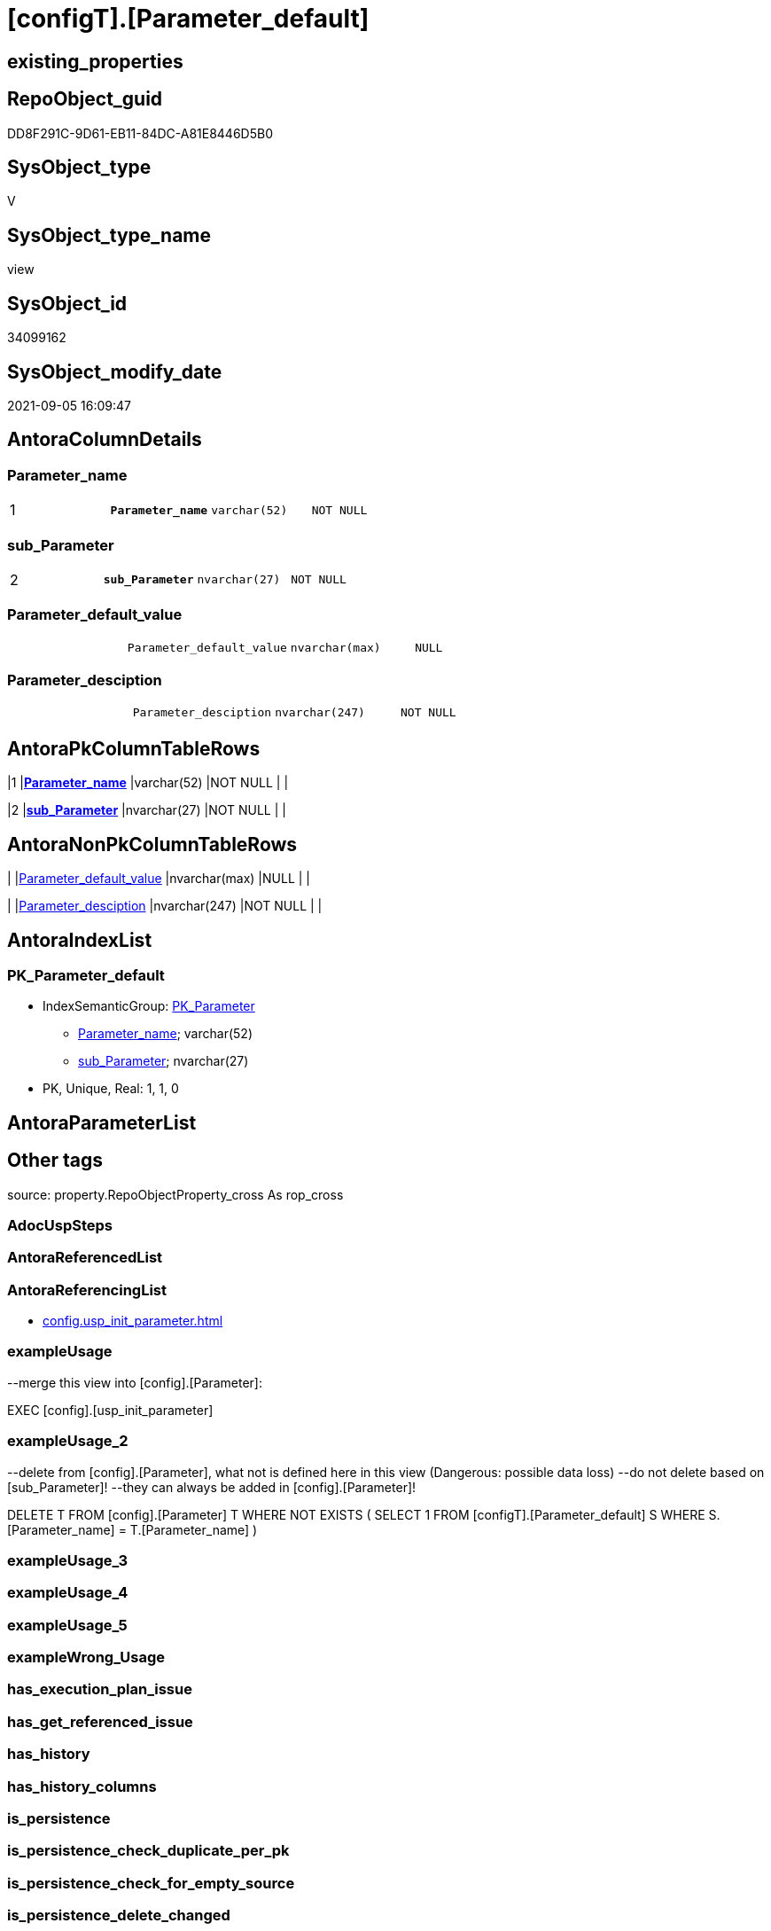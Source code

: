 = [configT].[Parameter_default]

== existing_properties

// tag::existing_properties[]
:ExistsProperty--antorareferencinglist:
:ExistsProperty--exampleusage:
:ExistsProperty--exampleusage_2:
:ExistsProperty--is_repo_managed:
:ExistsProperty--is_ssas:
:ExistsProperty--ms_description:
:ExistsProperty--pk_index_guid:
:ExistsProperty--pk_indexpatterncolumndatatype:
:ExistsProperty--pk_indexpatterncolumnname:
:ExistsProperty--pk_indexsemanticgroup:
:ExistsProperty--sql_modules_definition:
:ExistsProperty--FK:
:ExistsProperty--AntoraIndexList:
:ExistsProperty--Columns:
// end::existing_properties[]

== RepoObject_guid

// tag::RepoObject_guid[]
DD8F291C-9D61-EB11-84DC-A81E8446D5B0
// end::RepoObject_guid[]

== SysObject_type

// tag::SysObject_type[]
V 
// end::SysObject_type[]

== SysObject_type_name

// tag::SysObject_type_name[]
view
// end::SysObject_type_name[]

== SysObject_id

// tag::SysObject_id[]
34099162
// end::SysObject_id[]

== SysObject_modify_date

// tag::SysObject_modify_date[]
2021-09-05 16:09:47
// end::SysObject_modify_date[]

== AntoraColumnDetails

// tag::AntoraColumnDetails[]
[#column-Parameter_name]
=== Parameter_name

[cols="d,m,m,m,m,d"]
|===
|1
|*Parameter_name*
|varchar(52)
|NOT NULL
|
|
|===


[#column-sub_Parameter]
=== sub_Parameter

[cols="d,m,m,m,m,d"]
|===
|2
|*sub_Parameter*
|nvarchar(27)
|NOT NULL
|
|
|===


[#column-Parameter_default_value]
=== Parameter_default_value

[cols="d,m,m,m,m,d"]
|===
|
|Parameter_default_value
|nvarchar(max)
|NULL
|
|
|===


[#column-Parameter_desciption]
=== Parameter_desciption

[cols="d,m,m,m,m,d"]
|===
|
|Parameter_desciption
|nvarchar(247)
|NOT NULL
|
|
|===


// end::AntoraColumnDetails[]

== AntoraPkColumnTableRows

// tag::AntoraPkColumnTableRows[]
|1
|*<<column-Parameter_name>>*
|varchar(52)
|NOT NULL
|
|

|2
|*<<column-sub_Parameter>>*
|nvarchar(27)
|NOT NULL
|
|



// end::AntoraPkColumnTableRows[]

== AntoraNonPkColumnTableRows

// tag::AntoraNonPkColumnTableRows[]


|
|<<column-Parameter_default_value>>
|nvarchar(max)
|NULL
|
|

|
|<<column-Parameter_desciption>>
|nvarchar(247)
|NOT NULL
|
|

// end::AntoraNonPkColumnTableRows[]

== AntoraIndexList

// tag::AntoraIndexList[]

[#index-PK_Parameter_default]
=== PK_Parameter_default

* IndexSemanticGroup: xref:other/IndexSemanticGroup.adoc#_pk_parameter[PK_Parameter]
+
--
* <<column-Parameter_name>>; varchar(52)
* <<column-sub_Parameter>>; nvarchar(27)
--
* PK, Unique, Real: 1, 1, 0

// end::AntoraIndexList[]

== AntoraParameterList

// tag::AntoraParameterList[]

// end::AntoraParameterList[]

== Other tags

source: property.RepoObjectProperty_cross As rop_cross


=== AdocUspSteps

// tag::adocuspsteps[]

// end::adocuspsteps[]


=== AntoraReferencedList

// tag::antorareferencedlist[]

// end::antorareferencedlist[]


=== AntoraReferencingList

// tag::antorareferencinglist[]
* xref:config.usp_init_parameter.adoc[]
// end::antorareferencinglist[]


=== exampleUsage

// tag::exampleusage[]

--merge this view into [config].[Parameter]:

EXEC [config].[usp_init_parameter]
// end::exampleusage[]


=== exampleUsage_2

// tag::exampleusage_2[]

--delete from [config].[Parameter], what not is defined here in this view (Dangerous: possible data loss)
--do not delete based on [sub_Parameter]!
--they can always be added in [config].[Parameter]!

DELETE T
FROM [config].[Parameter] T
WHERE NOT EXISTS (
  SELECT 1
  FROM [configT].[Parameter_default] S
  WHERE S.[Parameter_name] = T.[Parameter_name]
  )
// end::exampleusage_2[]


=== exampleUsage_3

// tag::exampleusage_3[]

// end::exampleusage_3[]


=== exampleUsage_4

// tag::exampleusage_4[]

// end::exampleusage_4[]


=== exampleUsage_5

// tag::exampleusage_5[]

// end::exampleusage_5[]


=== exampleWrong_Usage

// tag::examplewrong_usage[]

// end::examplewrong_usage[]


=== has_execution_plan_issue

// tag::has_execution_plan_issue[]

// end::has_execution_plan_issue[]


=== has_get_referenced_issue

// tag::has_get_referenced_issue[]

// end::has_get_referenced_issue[]


=== has_history

// tag::has_history[]

// end::has_history[]


=== has_history_columns

// tag::has_history_columns[]

// end::has_history_columns[]


=== is_persistence

// tag::is_persistence[]

// end::is_persistence[]


=== is_persistence_check_duplicate_per_pk

// tag::is_persistence_check_duplicate_per_pk[]

// end::is_persistence_check_duplicate_per_pk[]


=== is_persistence_check_for_empty_source

// tag::is_persistence_check_for_empty_source[]

// end::is_persistence_check_for_empty_source[]


=== is_persistence_delete_changed

// tag::is_persistence_delete_changed[]

// end::is_persistence_delete_changed[]


=== is_persistence_delete_missing

// tag::is_persistence_delete_missing[]

// end::is_persistence_delete_missing[]


=== is_persistence_insert

// tag::is_persistence_insert[]

// end::is_persistence_insert[]


=== is_persistence_truncate

// tag::is_persistence_truncate[]

// end::is_persistence_truncate[]


=== is_persistence_update_changed

// tag::is_persistence_update_changed[]

// end::is_persistence_update_changed[]


=== is_repo_managed

// tag::is_repo_managed[]
0
// end::is_repo_managed[]


=== is_ssas

// tag::is_ssas[]
0
// end::is_ssas[]


=== microsoft_database_tools_support

// tag::microsoft_database_tools_support[]

// end::microsoft_database_tools_support[]


=== MS_Description

// tag::ms_description[]

* default parameter values are defined (hard coded) in xref:sqldb:configT.Parameter_default.adoc[] and available in xref:sqldb:config.Parameter.adoc#column-Parameter_default_value[config.Parameter.Parameter_default_value]
* default parameter values can be overwritten by project specific content using xref:sqldb:config.Parameter.adoc#column-Parameter_value[config.Parameter.Parameter_value]
* resulting content is available in
** xref:sqldb:config.Parameter.adoc#column-Parameter_value_result_int[+config.Parameter.Parameter_value__result_int+]
** xref:sqldb:config.Parameter.adoc#column-Parameter_value_result_nvarchar[+config.Parameter.Parameter_value__result_nvarchar+]
// end::ms_description[]


=== persistence_source_RepoObject_fullname

// tag::persistence_source_repoobject_fullname[]

// end::persistence_source_repoobject_fullname[]


=== persistence_source_RepoObject_fullname2

// tag::persistence_source_repoobject_fullname2[]

// end::persistence_source_repoobject_fullname2[]


=== persistence_source_RepoObject_guid

// tag::persistence_source_repoobject_guid[]

// end::persistence_source_repoobject_guid[]


=== persistence_source_RepoObject_xref

// tag::persistence_source_repoobject_xref[]

// end::persistence_source_repoobject_xref[]


=== pk_index_guid

// tag::pk_index_guid[]
14E2E7E8-FB95-EB11-84F4-A81E8446D5B0
// end::pk_index_guid[]


=== pk_IndexPatternColumnDatatype

// tag::pk_indexpatterncolumndatatype[]
varchar(52),nvarchar(27)
// end::pk_indexpatterncolumndatatype[]


=== pk_IndexPatternColumnName

// tag::pk_indexpatterncolumnname[]
Parameter_name,sub_Parameter
// end::pk_indexpatterncolumnname[]


=== pk_IndexSemanticGroup

// tag::pk_indexsemanticgroup[]
PK_Parameter
// end::pk_indexsemanticgroup[]


=== ReferencedObjectList

// tag::referencedobjectlist[]

// end::referencedobjectlist[]


=== usp_persistence_RepoObject_guid

// tag::usp_persistence_repoobject_guid[]

// end::usp_persistence_repoobject_guid[]


=== UspExamples

// tag::uspexamples[]

// end::uspexamples[]


=== UspParameters

// tag::uspparameters[]

// end::uspparameters[]

== Boolean Attributes

source: property.RepoObjectProperty WHERE property_int = 1

// tag::boolean_attributes[]

// end::boolean_attributes[]

== sql_modules_definition

// tag::sql_modules_definition[]
[%collapsible]
=======
[source,sql]
----

/*
<<property_start>>MS_Description
* default parameter values are defined (hard coded) in xref:sqldb:configT.Parameter_default.adoc[] and available in xref:sqldb:config.Parameter.adoc#column-Parameter_default_value[config.Parameter.Parameter_default_value]
* default parameter values can be overwritten by project specific content using xref:sqldb:config.Parameter.adoc#column-Parameter_value[config.Parameter.Parameter_value]
* resulting content is available in
** xref:sqldb:config.Parameter.adoc#column-Parameter_value_result_int[+config.Parameter.Parameter_value__result_int+]
** xref:sqldb:config.Parameter.adoc#column-Parameter_value_result_nvarchar[+config.Parameter.Parameter_value__result_nvarchar+]
<<property_end>>

<<property_start>>exampleUsage
--merge this view into [config].[Parameter]:

EXEC [config].[usp_init_parameter]
<<property_end>>

<<property_start>>exampleUsage_2
--delete from [config].[Parameter], what not is defined here in this view (Dangerous: possible data loss)
--do not delete based on [sub_Parameter]!
--they can always be added in [config].[Parameter]!

DELETE T
FROM [config].[Parameter] T
WHERE NOT EXISTS (
  SELECT 1
  FROM [configT].[Parameter_default] S
  WHERE S.[Parameter_name] = T.[Parameter_name]
  )
<<property_end>>
*/
CREATE View configT.Parameter_default
As
--
--first [Parameter_default_value] datatype should be SQL_VARIANT to avoid taye casting issues for other entries
Select
    Parameter_name          = 'DUMMY'
  , sub_Parameter           = N''
  , Parameter_desciption    = N'dummy parameter'
  , Parameter_default_value = Cast(N'' As NVarchar(Max))
Union All
Select
    Parameter_name          = 'dwh_database_name'
  , sub_Parameter           = N''
  , Parameter_desciption    = N'The database name must be the same as the one used in the synonyms'
  , Parameter_default_value = Cast(N'master' As sysname)
Union All
Select
    Parameter_name          = 'dwh_readonly'
  , sub_Parameter           = N''
  , Parameter_desciption    = N'when dwh_readonly is 1 then nothing should changed in the dwh database (insert, update, delete). RepoObject synchronization into dwh will not happen. References will not extracted, they use ExtendedProperties, for example in [repo_sys].[SysObject]'
  , Parameter_default_value = '1'
Union All
Select
    Parameter_name          = 'main enable usp_RepoObjectSource_FirstResultSet'
  , sub_Parameter           = N''
  , Parameter_desciption    = N'execute (or not) usp_RepoObjectSource_FirstResultSet'
  , Parameter_default_value = '0'
Union All
Select
    Parameter_name          = 'main enable usp_RepoObject_update_SysObjectQueryPlan'
  , sub_Parameter           = N''
  , Parameter_desciption    = N'execute (or not) usp_RepoObject_update_SysObjectQueryPlan'
  , Parameter_default_value = '0'
Union All
Select
    Parameter_name          = 'main enable usp_RepoObjectSource_QueryPlan'
  , sub_Parameter           = N''
  , Parameter_desciption    = N'execute (or not) usp_RepoObjectSource_QueryPlan'
  , Parameter_default_value = '0'
Union All
Select
    Parameter_name          = 'sync enable'
  , sub_Parameter           = N'dwh'
  , Parameter_desciption    = N'enable sync with dwh_database_name'
  , Parameter_default_value = '1'
Union All
Select
    Parameter_name          = 'sync enable'
  , sub_Parameter           = N'ssas'
  , Parameter_desciption    = N'enable sync with ssas (read only, just for documentation). Best is to use a separate repository for ssas'
  , Parameter_default_value = '0'
Union All
Select
    Parameter_name          = 'persistence_name_suffix'
  , sub_Parameter           = N''
  , Parameter_desciption    = N'default suffix for persistence table which will be added to source object name'
  , Parameter_default_value = Cast(N'_T' As sysname)
Union All
Select
    Parameter_name          = 'Hist_ValidFrom_column_name'
  , sub_Parameter           = N''
  , Parameter_desciption    = N'default column name for column - datetime2 GENERATED ALWAYS AS ROW START'
  , Parameter_default_value = Cast(N'SysStartTime' As sysname)
Union All
Select
    Parameter_name          = 'Hist_ValidTo_column_name'
  , sub_Parameter           = N''
  , Parameter_desciption    = N'default column name for column - datetime2 GENERATED ALWAYS AS ROW END'
  , Parameter_default_value = Cast(N'SysEndTime' As sysname)
Union All
Select
    Parameter_name          = 'Hist_Table_schema'
  , sub_Parameter           = N''
  , Parameter_desciption    = N'default: NULL - The historization table uses the same schema as the table to be historized. otherwise the given schema is used'
  , Parameter_default_value = Null
Union All
Select
    Parameter_name          = 'Hist_Table_name_suffix'
  , sub_Parameter           = N''
  , Parameter_desciption    = N'default suffix for historization table which will be added to historized object name'
  , Parameter_default_value = Cast(N'_hist' As sysname)
Union All
Select
    Parameter_name          = 'RepoObjectColumn_column_id_OrderBy'
  , sub_Parameter           = N''
  , Parameter_desciption    = N'used in repo.usp_RepoObjectColumn__update_RepoObjectColumn_column_id to define the order of columns'
  , Parameter_default_value = Cast(N'
ISNULL([ic].[index_column_id] , 99999) --ensure PK index is sorted before other columns
, [roc].[Repo_is_computed] --computed columns after normal columns
, [roc].[Repo_is_identity] --IDENTITY columns after normal columns, because nothing should be inserted (they are like computed columns)
, [roc].[Repo_generated_always_type]
, [roc].[RepoObjectColumn_name]
' As NVarchar(4000))
--
--the following parameters can have [sub_Parameter]
Union All
Select
    Parameter_name          = 'Inheritance_StringAggSeparatorSql_column'
  , sub_Parameter           = N''
  , Parameter_desciption    = N'if NULL then only one source is used for inheritance; if not NULL then STRING_AGG( expression, separator ) is used to aggregate all sources. Content is interpreted as TSQL. Good values are ''CHAR(13)+CHAR(10)'' or '''';'''''
  , Parameter_default_value = Cast(Null As NVarchar(4000))
Union All
Select
    Parameter_name          = 'Inheritance_StringAggSeparatorSql_column'
  , sub_Parameter           = N'ReferencedObjectColumnList'
  , Parameter_desciption    = N'if NULL then only one source is used for inheritance; if not NULL then STRING_AGG( expression, separator ) is used to aggregate all sources. Content is interpreted as TSQL. Good values are ''CHAR(13)+CHAR(10)'' or '''';'''''
  , Parameter_default_value = Cast(Char ( 13 ) + Char ( 10 ) As NVarchar(4000))
Union All
Select
    Parameter_name          = 'Inheritance_StringAggSeparatorSql_object'
  , sub_Parameter           = N''
  , Parameter_desciption    = N'if NULL then only one source is used for inheritance; if not NULL then STRING_AGG( expression, separator ) is used to aggregate all sources. Content is interpreted as TSQL. Good values are ''CHAR(13)+CHAR(10)'' or '''';'''''
  , Parameter_default_value = Cast(Null As NVarchar(4000))
Union All
Select
    Parameter_name          = 'Inheritance_StringAggSeparatorSql_object'
  , sub_Parameter           = N'ReferencedObjectList'
  , Parameter_desciption    = N'if NULL then only one source is used for inheritance; if not NULL then STRING_AGG( expression, separator ) is used to aggregate all sources. Content is interpreted as TSQL. Good values are ''CHAR(13)+CHAR(10)'' or '''';'''''
  , Parameter_default_value = Cast(Char ( 13 ) + Char ( 10 ) As NVarchar(4000))
Union All
Select
    Parameter_name          = 'InheritanceDefinition_column'
  , sub_Parameter           = N''
  , Parameter_desciption    = N'CONCAT arguments to be used with some specific values in [config].[InheritanceType], for example: ''[RepoObject_name],CHAR(13),CHAR(10),EineNochZuDefinierendeFunktion(''MS_Description'')'''
  , Parameter_default_value = Cast(Null As NVarchar(4000))
Union All
Select
    Parameter_name          = 'InheritanceDefinition_column'
  , sub_Parameter           = N'MS_Description'
  , Parameter_desciption    = N'CONCAT arguments to be used with some specific values in [config].[InheritanceType], for example: ''[RepoObject_name],CHAR(13),CHAR(10),EineNochZuDefinierendeFunktion(''MS_Description'')'''
  , Parameter_default_value = Cast('CAST(COALESCE(referencing.[Repo_definition], property.fs_get_RepoObjectColumnProperty_nvarchar(referenced.[RepoObjectColumn_guid], ''MS_Description'')) AS NVARCHAR(4000))' As NVarchar(4000))
Union All
Select
    Parameter_name          = 'InheritanceDefinition_column'
  , sub_Parameter           = N'ReferencedObjectColumnList'
  , Parameter_desciption    = N'CONCAT arguments to be used with some specific values in [config].[InheritanceType], for example: ''[RepoObject_name],CHAR(13),CHAR(10),EineNochZuDefinierendeFunktion(''MS_Description'')'''
  , Parameter_default_value = Cast('''* '' + referenced.[RepoObjectColumn_fullname]' As NVarchar(4000))
Union All
Select
    Parameter_name          = 'InheritanceDefinition_object'
  , sub_Parameter           = N''
  , Parameter_desciption    = N'CONCAT arguments to be used with some specific values in [config].[InheritanceType], for example: ''[RepoObject_name],CHAR(13),CHAR(10),EineNochZuDefinierendeFunktion(''MS_Description'')'''
  , Parameter_default_value = Cast(Null As NVarchar(4000))
Union All
Select
    Parameter_name          = 'InheritanceDefinition_object'
  , sub_Parameter           = N'MS_Description'
  , Parameter_desciption    = N'CONCAT arguments to be used with some specific values in [config].[InheritanceType], for example: ''[RepoObject_name],CHAR(13),CHAR(10),EineNochZuDefinierendeFunktion(''MS_Description'')'''
  , Parameter_default_value = Cast(Null As NVarchar(4000))
Union All
Select
    Parameter_name          = 'InheritanceDefinition_object'
  , sub_Parameter           = N'ReferencedObjectList'
  , Parameter_desciption    = N'CONCAT arguments to be used with some specific values in [config].[InheritanceType], for example: ''[RepoObject_name],CHAR(13),CHAR(10),EineNochZuDefinierendeFunktion(''MS_Description'')'''
  , Parameter_default_value = Cast('''* '' + referenced.[RepoObject_fullname]' As NVarchar(4000))
Union All
Select
    Parameter_name          = 'InheritanceType_column'
  , sub_Parameter           = N''
  , Parameter_desciption    = N'TINYINT; InheritanceType for column: possible values in [config].[InheritanceType]'
  , Parameter_default_value = '0'
Union All
Select
    Parameter_name          = 'InheritanceType_column'
  , sub_Parameter           = N'MS_Description'
  , Parameter_desciption    = N'TINYINT; InheritanceType for column: possible values in [config].[InheritanceType]'
  , Parameter_default_value = '0'
Union All
Select
    Parameter_name          = 'InheritanceType_column'
  , sub_Parameter           = N'ReferencedObjectColumnList'
  , Parameter_desciption    = N'TINYINT; InheritanceType for object: possible values in [config].[InheritanceType]'
  , Parameter_default_value = '14'
Union All
Select
    Parameter_name          = 'InheritanceType_object'
  , sub_Parameter           = N''
  , Parameter_desciption    = N'TINYINT; InheritanceType for object: possible values in [config].[InheritanceType]'
  , Parameter_default_value = '0'
Union All
Select
    Parameter_name          = 'InheritanceType_object'
  , sub_Parameter           = N'MS_Description'
  , Parameter_desciption    = N'TINYINT; InheritanceType for object: possible values in [config].[InheritanceType]'
  , Parameter_default_value = '0'
Union All
Select
    Parameter_name          = 'InheritanceType_object'
  , sub_Parameter           = N'ReferencedObjectList'
  , Parameter_desciption    = N'TINYINT; InheritanceType for object: possible values in [config].[InheritanceType]'
  , Parameter_default_value = '14'

----todo: Warum sollte es eine Unterscheidung zwischen Sichten und Tabellen geben?
--UNION ALL

--SELECT [Parameter_name] = 'InheritanceType_object_type_u'
-- , [sub_Parameter] = N''
-- , [Parameter_desciption] = N'TINYINT; InheritanceType for object type U (user table): possible values in [config].[InheritanceType]'
-- , [Parameter_default_value] = '0'

--UNION ALL

--SELECT [Parameter_name] = 'InheritanceType_object_type_u'
-- , [sub_Parameter] = N'MS_Description'
-- , [Parameter_desciption] = N'TINYINT; InheritanceType for object type U (user table): possible values in [config].[InheritanceType]'
-- , [Parameter_default_value] = '0'

--UNION ALL

--SELECT [Parameter_name] = 'InheritanceType_object_type_v'
-- , [sub_Parameter] = N''
-- , [Parameter_desciption] = N'TINYINT; InheritanceType for object type V (view): possible values in [config].[InheritanceType]'
-- , [Parameter_default_value] = '0'

--UNION ALL

--SELECT [Parameter_name] = 'InheritanceType_object_type_v'
-- , [sub_Parameter] = N'MS_Description'
-- , [Parameter_desciption] = N'TINYINT; InheritanceType for object type V (view): possible values in [config].[InheritanceType]'
-- , [Parameter_default_value] = '0'
Union All
Select
    Parameter_name          = 'puml_skinparam_class'
  , sub_Parameter           = N''
  , Parameter_desciption    = N'skinparam class for generated PlantUML files. <<xxx>> - object type, see: [config].[type]'
  , Parameter_default_value = Cast(N'
skinparam class {
  BackgroundColor White
  BackgroundColor<<FN>> Yellow
  BackgroundColor<<FS>> Yellow
  BackgroundColor<<FT>> LightGray
  BackgroundColor<<IF>> Yellow
  BackgroundColor<<IS>> Yellow
  BackgroundColor<<P>> Aqua
  BackgroundColor<<PC>> Aqua
  BackgroundColor<<SN>> Yellow
  BackgroundColor<<SO>> SlateBlue
  BackgroundColor<<TF>> LightGray
  BackgroundColor<<TR>> Tomato
  BackgroundColor<<U>> White
  BackgroundColor<<V>> WhiteSmoke
  BackgroundColor<<X>> Aqua
}
' As NVarchar(4000))
--Union All
--Select
--    Parameter_name          = 'AntoraDocModulFolder'
--  , sub_Parameter           = N''
--  , Parameter_desciption    = N'Antora export folder, will be extended by ''partials\'', ''pages\'', ''examples\'', ''images\'' and so on'
--  , Parameter_default_value = Cast(N'D:\Repos\GitHub\MyOrganisation\MyProject-docs\docs\modules\sqldb\' As NVarchar(4000))
Union All
Select
    Parameter_name          = 'AntoraComponent'
  , sub_Parameter           = N''
  , Parameter_desciption    = N'Antora: component name, defined in Antora.yml in the Antora component folder (the folder, containing the folder ''modules'').'
  , Parameter_default_value = Cast(N'mycomponent' As NVarchar(200))
Union All
Select
    Parameter_name          = 'AntoraComponentFolder'
  , sub_Parameter           = N''
  , Parameter_desciption    = N'Antora component folder (the folder, containing the folder ''modules''), will be extended by ''\modules\'' AntoraModul and on next level by ''partials\'', ''pages\'', ''examples\'', ''images\'''
  , Parameter_default_value = Cast(N'D:\Repos\GitHub\MyOrganisation\MyProject-docs\docs' As NVarchar(4000))
Union All
Select
    Parameter_name          = 'AntoraModul'
  , sub_Parameter           = N''
  , Parameter_desciption    = N'Antora: named modul to contain the exported documentation.'
  , Parameter_default_value = Cast(N'sqldb' As NVarchar(200))
Union All
Select
    Parameter_name          = 'AntoraModulFolder'
  , sub_Parameter           = N''
  , Parameter_desciption    = N'obsolet! use AntoraComponentFolder'
  , Parameter_default_value = Cast(N'D:\Repos\GitHub\MyOrganisation\MyProject-docs\docs\modules' As NVarchar(4000))
Union All
Select
    Parameter_name          = 'AntoraPageTemplate'
  , sub_Parameter           = N''
  , Parameter_desciption    = N'content of an final Antora Page'
  , Parameter_default_value =
  --
  Concat (
             Cast(N'' As NVarchar(Max))
           , '\include::partial$template/master-page-1.adoc[]' + Char ( 13 ) + Char ( 10 )
           , '\include::partial$template/master-page-examples.adoc[]' + Char ( 13 ) + Char ( 10 )
           , '\include::partial$template/master-page-4.adoc[]' + Char ( 13 ) + Char ( 10 )
           , '\include::partial$template/master-page-5_references.adoc[]' + Char ( 13 ) + Char ( 10 )
           , '\include::partial$template/master-page-6.adoc[]' + Char ( 13 ) + Char ( 10 )
         )
Union All
Select
    Parameter_name          = 'AntoraPageTemplate'
  , sub_Parameter           = N'1'
  , Parameter_desciption    = N'template for Antora pages which gets Content via include from Partials, using tags.'
  , Parameter_default_value =
  --
  Concat (
             Cast(N'' As NVarchar(Max))
           , '= {docname}' + Char ( 13 ) + Char ( 10 )
           , Char ( 13 ) + Char ( 10 )
           , '\include::partial${docname}.adoc[tag=existing_properties]' + Char ( 13 ) + Char ( 10 )
           , '\include::partial${docname}.adoc[tag=boolean_attributes]' + Char ( 13 ) + Char ( 10 )
           , '' + Char ( 13 ) + Char ( 10 )
           , 'type:' + Char ( 13 ) + Char ( 10 )
           , '\include::partial${docname}.adoc[tag=SysObject_type]' + Char ( 13 ) + Char ( 10 )
           , '(' + Char ( 13 ) + Char ( 10 )
           , '\include::partial${docname}.adoc[tag=SysObject_type_name]' + Char ( 13 ) + Char ( 10 )
           , '), modify_date:' + Char ( 13 ) + Char ( 10 )
           , '\include::partial${docname}.adoc[tag=SysObject_modify_date]' + Char ( 13 ) + Char ( 10 )
           , '' + Char ( 13 ) + Char ( 10 )
           , 'RepoObject_guid:' + Char ( 13 ) + Char ( 10 )
           , '\include::partial${docname}.adoc[tag=RepoObject_guid]' + Char ( 13 ) + Char ( 10 )
           , '' + Char ( 13 ) + Char ( 10 )
           , '\ifdef::is_repo_managed[]' + Char ( 13 ) + Char ( 10 )
           , 'is_repo_managed: 1' + Char ( 13 ) + Char ( 10 )
           , '\endif::is_repo_managed[]' + Char ( 13 ) + Char ( 10 )
           , '' + Char ( 13 ) + Char ( 10 )
           , '\ifdef::is_ssas[]' + Char ( 13 ) + Char ( 10 )
           , 'is_ssas: 1' + Char ( 13 ) + Char ( 10 )
           , '\endif::is_ssas[]' + Char ( 13 ) + Char ( 10 )
           , '' + Char ( 13 ) + Char ( 10 )
           , '\ifdef::ExistsProperty--MS_Description[]' + Char ( 13 ) + Char ( 10 )
           , '' + Char ( 13 ) + Char ( 10 )
           , '== Description' + Char ( 13 ) + Char ( 10 )
           , '' + Char ( 13 ) + Char ( 10 )
           , '\include::partial${docname}.adoc[tag=ms_description]' + Char ( 13 ) + Char ( 10 )
           , '' + Char ( 13 ) + Char ( 10 )
           , '\endif::ExistsProperty--ms_description[]' + Char ( 13 ) + Char ( 10 )
         )
Union All
Select
    Parameter_name          = 'AntoraPageTemplate'
  , sub_Parameter           = N'4'
  , Parameter_desciption    = N'template for Antora pages which gets Content via include from Partials, using tags.'
  , Parameter_default_value =
  --
  Concat (
             Cast(N'' As NVarchar(Max))
           , '\ifdef::ExistsProperty--AntoraParameterList[]' + Char ( 13 ) + Char ( 10 )
           , '' + Char ( 13 ) + Char ( 10 )
           , '== Parameters' + Char ( 13 ) + Char ( 10 )
           , '' + Char ( 13 ) + Char ( 10 )
           , '\include::partial${docname}.adoc[tag=AntoraParameterList]' + Char ( 13 ) + Char ( 10 )
           , '' + Char ( 13 ) + Char ( 10 )
           , '\endif::ExistsProperty--AntoraParameterList[]' + Char ( 13 ) + Char ( 10 )
           , '' + Char ( 13 ) + Char ( 10 )
           , '\ifdef::ExistsProperty--adocuspsteps[]' + Char ( 13 ) + Char ( 10 )
           , '' + Char ( 13 ) + Char ( 10 )
           , '== Procedure steps' + Char ( 13 ) + Char ( 10 )
           , '' + Char ( 13 ) + Char ( 10 )
           , '\include::partial${docname}.adoc[tag=adocuspsteps]' + Char ( 13 ) + Char ( 10 )
           , '' + Char ( 13 ) + Char ( 10 )
           , '\endif::ExistsProperty--adocuspsteps[]' + Char ( 13 ) + Char ( 10 )
           , '' + Char ( 13 ) + Char ( 10 )
           , '//\ifdef::ExistsProperty--pk_index_guid[]' + Char ( 13 ) + Char ( 10 )
           , '//' + Char ( 13 ) + Char ( 10 )
           , '//== PK' + Char ( 13 ) + Char ( 10 )
           , '//' + Char ( 13 ) + Char ( 10 )
           , '//PK SemanticGroup:' + Char ( 13 ) + Char ( 10 )
           , '//\include::partial${docname}.adoc[tag=pk_indexsemanticgroup]' + Char ( 13 ) + Char ( 10 )
           , '//' + Char ( 13 ) + Char ( 10 )
           , '//PK Column Name(s):' + Char ( 13 ) + Char ( 10 )
           , '//\include::partial${docname}.adoc[tag=pk_indexpatterncolumnname]' + Char ( 13 ) + Char ( 10 )
           , '//' + Char ( 13 ) + Char ( 10 )
           , '//PK Column Datatype(s):' + Char ( 13 ) + Char ( 10 )
           , '//\include::partial${docname}.adoc[tag=pk_indexpatterncolumndatatype]' + Char ( 13 ) + Char ( 10 )
           , '//' + Char ( 13 ) + Char ( 10 )
           , '//.PK columns of {docname}' + Char ( 13 ) + Char ( 10 )
           , '//[cols="d,m,m,m,m,d"]' + Char ( 13 ) + Char ( 10 )
           , '//|===' + Char ( 13 ) + Char ( 10 )
           , '//|PK|Column Name|Data Type|NULL?|ID|Calc' + Char ( 13 ) + Char ( 10 )
           , '//' + Char ( 13 ) + Char ( 10 )
           , '//\include::partial${docname}.adoc[tag=AntoraPkColumnTableRows]' + Char ( 13 ) + Char ( 10 )
           , '//' + Char ( 13 ) + Char ( 10 )
           , '//|===' + Char ( 13 ) + Char ( 10 )
           , '//' + Char ( 13 ) + Char ( 10 )
           , '//\endif::ExistsProperty--pk_index_guid[]' + Char ( 13 ) + Char ( 10 )
           , '' + Char ( 13 ) + Char ( 10 )
           , '== Entity Diagram' + Char ( 13 ) + Char ( 10 )
           , '' + Char ( 13 ) + Char ( 10 )
           , '[plantuml, entity-{docname}, svg]' + Char ( 13 ) + Char ( 10 )
           , '....' + Char ( 13 ) + Char ( 10 )
           , '\include::partial$puml/entity/{docname}.puml[]' + Char ( 13 ) + Char ( 10 )
           , '....' + Char ( 13 ) + Char ( 10 )
           , '' + Char ( 13 ) + Char ( 10 )
           , 'Dot prefix:: `NOT NULL`' + Char ( 13 ) + Char ( 10 )
           , '' + Char ( 13 ) + Char ( 10 )
           , 'todo: several entities (left to right), containing SSAS translations' + Char ( 13 ) + Char ( 10 )
           , '' + Char ( 13 ) + Char ( 10 )
           , '\ifdef::ExistsProperty--Columns[]' + Char ( 13 ) + Char ( 10 )
           , '' + Char ( 13 ) + Char ( 10 )
           , '== Columns' + Char ( 13 ) + Char ( 10 )
           , '' + Char ( 13 ) + Char ( 10 )
           , '.Columns of {docname}' + Char ( 13 ) + Char ( 10 )
           , '[cols="d,m,m,m,m,d"]' + Char ( 13 ) + Char ( 10 )
           , '|===' + Char ( 13 ) + Char ( 10 )
           , '|PK|Column Name|Data Type|NULL?|ID|Calc' + Char ( 13 ) + Char ( 10 )
           , '' + Char ( 13 ) + Char ( 10 )
           , '\include::partial${docname}.adoc[tag=AntoraPkColumnTableRows]' + Char ( 13 ) + Char ( 10 )
           , '' + Char ( 13 ) + Char ( 10 )
           , '\include::partial${docname}.adoc[tag=AntoraNonPkColumnTableRows]' + Char ( 13 ) + Char ( 10 )
           , '' + Char ( 13 ) + Char ( 10 )
           , '|===' + Char ( 13 ) + Char ( 10 )
           , '' + Char ( 13 ) + Char ( 10 )
           , '\endif::ExistsProperty--Columns[]' + Char ( 13 ) + Char ( 10 )
           , '' + Char ( 13 ) + Char ( 10 )
           , '\ifdef::ExistsProperty--is_persistence,ExistsProperty--has_history,ExistsProperty--has_history_columns[]'
             + Char ( 13 ) + Char ( 10 )
           , '' + Char ( 13 ) + Char ( 10 )
           , '== Persistence, History Table' + Char ( 13 ) + Char ( 10 )
           , '' + Char ( 13 ) + Char ( 10 )
           , '* persistence source:' + Char ( 13 ) + Char ( 10 )
           , '\include::partial${docname}.adoc[tag=persistence_source_repoobject_xref]' + Char ( 13 ) + Char ( 10 )
           , '* is_persistence:' + Char ( 13 ) + Char ( 10 )
           , '\include::partial${docname}.adoc[tag=is_persistence]' + Char ( 13 ) + Char ( 10 )
           , '* is_persistence_check_duplicate_per_pk:' + Char ( 13 ) + Char ( 10 )
           , '\include::partial${docname}.adoc[tag=is_persistence_check_duplicate_per_pk]' + Char ( 13 ) + Char ( 10 )
           , '* is_persistence_check_for_empty_source:' + Char ( 13 ) + Char ( 10 )
           , '\include::partial${docname}.adoc[tag=is_persistence_check_for_empty_source]' + Char ( 13 ) + Char ( 10 )
           , '* is_persistence_delete_changed:' + Char ( 13 ) + Char ( 10 )
           , '\include::partial${docname}.adoc[tag=is_persistence_delete_changed]' + Char ( 13 ) + Char ( 10 )
           , '* is_persistence_delete_missing:' + Char ( 13 ) + Char ( 10 )
           , '\include::partial${docname}.adoc[tag=is_persistence_delete_missing]' + Char ( 13 ) + Char ( 10 )
           , '* is_persistence_insert:' + Char ( 13 ) + Char ( 10 )
           , '\include::partial${docname}.adoc[tag=is_persistence_insert]' + Char ( 13 ) + Char ( 10 )
           , '* is_persistence_truncate:' + Char ( 13 ) + Char ( 10 )
           , '\include::partial${docname}.adoc[tag=is_persistence_truncate]' + Char ( 13 ) + Char ( 10 )
           , '* is_persistence_update_changed:' + Char ( 13 ) + Char ( 10 )
           , '\include::partial${docname}.adoc[tag=is_persistence_update_changed]' + Char ( 13 ) + Char ( 10 )
           , '* has_history:' + Char ( 13 ) + Char ( 10 )
           , '\include::partial${docname}.adoc[tag=has_history]' + Char ( 13 ) + Char ( 10 )
           , '* has_history_columns:' + Char ( 13 ) + Char ( 10 )
           , '\include::partial${docname}.adoc[tag=has_history_columns]' + Char ( 13 ) + Char ( 10 )
           , '' + Char ( 13 ) + Char ( 10 )
           , '\endif::ExistsProperty--is_persistence,ExistsProperty--has_history,ExistsProperty--has_history_columns[]'
             + Char ( 13 ) + Char ( 10 )
           , '' + Char ( 13 ) + Char ( 10 )
           , '\ifdef::is_ssas[]' + Char ( 13 ) + Char ( 10 )
           , '' + Char ( 13 ) + Char ( 10 )
           , '== todo SSAS Relation Diagram' + Char ( 13 ) + Char ( 10 )
           , '' + Char ( 13 ) + Char ( 10 )
           , 'todo: use other diagram containing relations an related objects' + Char ( 13 ) + Char ( 10 )
           , '' + Char ( 13 ) + Char ( 10 )
           , '[plantuml, entity_pk_or_index-{docname}, svg]' + Char ( 13 ) + Char ( 10 )
           , '....' + Char ( 13 ) + Char ( 10 )
           , '\include::partial$puml/entity_pk_or_index/{docname}.puml[]' + Char ( 13 ) + Char ( 10 )
           , '....' + Char ( 13 ) + Char ( 10 )
           , '' + Char ( 13 ) + Char ( 10 )
           , '\endif::is_ssas[]' + Char ( 13 ) + Char ( 10 )
           , '' + Char ( 13 ) + Char ( 10 )
           , 'ifndef::is_ssas[]' + Char ( 13 ) + Char ( 10 )
           , '\ifdef::ExistsProperty--FK[]' + Char ( 13 ) + Char ( 10 )
           , '' + Char ( 13 ) + Char ( 10 )
           , '== Foreign Key Diagram' + Char ( 13 ) + Char ( 10 )
           , '' + Char ( 13 ) + Char ( 10 )
           , '[plantuml, entity_1_1_fk-{docname}, svg]' + Char ( 13 ) + Char ( 10 )
           , '....' + Char ( 13 ) + Char ( 10 )
           , '\include::partial$puml/entity_1_1_fk/{docname}.puml[]' + Char ( 13 ) + Char ( 10 )
           , '....' + Char ( 13 ) + Char ( 10 )
           , '' + Char ( 13 ) + Char ( 10 )
           , '\endif::ExistsProperty--FK[]' + Char ( 13 ) + Char ( 10 )
           , '\endif::is_ssas[]' + Char ( 13 ) + Char ( 10 )
         )
Union All
Select
    Parameter_name          = 'AntoraPageTemplate'
  , sub_Parameter           = N'5_references'
  , Parameter_desciption    = N'template for Antora pages which gets Content via include from Partials, using tags.'
  , Parameter_default_value = Concat (
                                         Cast(N'' As NVarchar(Max))
                                       , '' + Char ( 13 ) + Char ( 10 )
                                       , 'ifndef::is_ssas[]' + Char ( 13 ) + Char ( 10 )
                                       , '' + Char ( 13 ) + Char ( 10 )
                                       , '== References' + Char ( 13 ) + Char ( 10 )
                                       , '' + Char ( 13 ) + Char ( 10 )
                                       , '\ifdef::ExistsProperty--antorareferencedlist[]' + Char ( 13 ) + Char ( 10 )
                                       , '' + Char ( 13 ) + Char ( 10 )
                                       , '=== Referenced Objects' + Char ( 13 ) + Char ( 10 )
                                       , '' + Char ( 13 ) + Char ( 10 )
                                       , '\include::partial${docname}.adoc[tag=antorareferencedlist]' + Char ( 13 )
                                         + Char ( 10 )
                                       , '\endif::ExistsProperty--antorareferencedlist[]' + Char ( 13 ) + Char ( 10 )
                                       , '' + Char ( 13 ) + Char ( 10 )
                                       , '\ifdef::ExistsProperty--antoraexternalreferencedlist[]' + Char ( 13 )
                                         + Char ( 10 )
                                       , '' + Char ( 13 ) + Char ( 10 )
                                       , '=== External Referenced Objects' + Char ( 13 ) + Char ( 10 )
                                       , '' + Char ( 13 ) + Char ( 10 )
                                       , '\include::partial${docname}.adoc[tag=antoraexternalreferencedlist]'
                                         + Char ( 13 ) + Char ( 10 )
                                       , '\endif::ExistsProperty--antoraexternalreferencedlist[]' + Char ( 13 )
                                         + Char ( 10 )
                                       , '' + Char ( 13 ) + Char ( 10 )
                                       , '\ifdef::ExistsProperty--antorareferencinglist[]' + Char ( 13 ) + Char ( 10 )
                                       , '' + Char ( 13 ) + Char ( 10 )
                                       , '=== Referencing Objects' + Char ( 13 ) + Char ( 10 )
                                       , '' + Char ( 13 ) + Char ( 10 )
                                       , '\include::partial${docname}.adoc[tag=antorareferencinglist]' + Char ( 13 )
                                         + Char ( 10 )
                                       , '\endif::ExistsProperty--antorareferencinglist[]' + Char ( 13 ) + Char ( 10 )
                                       , '' + Char ( 13 ) + Char ( 10 )
                                       , '\ifdef::ExistsProperty--antoraexternalreferencinglist[]' + Char ( 13 )
                                         + Char ( 10 )
                                       , '' + Char ( 13 ) + Char ( 10 )
                                       , '=== External Referencing Objects' + Char ( 13 ) + Char ( 10 )
                                       , '' + Char ( 13 ) + Char ( 10 )
                                       , '\include::partial${docname}.adoc[tag=antoraexternalreferencinglist]'
                                         + Char ( 13 ) + Char ( 10 )
                                       , '\endif::ExistsProperty--antoraexternalreferencinglist[]' + Char ( 13 )
                                         + Char ( 10 )
                                       , '' + Char ( 13 ) + Char ( 10 )
                                       , '=== Object Reference Diagram - 1 1' + Char ( 13 ) + Char ( 10 )
                                       , '' + Char ( 13 ) + Char ( 10 )
                                       , '[plantuml, entity_1_1_objectref-{docname}, svg]' + Char ( 13 ) + Char ( 10 )
                                       , '....' + Char ( 13 ) + Char ( 10 )
                                       , '\include::partial$puml/entity_1_1_objectref/{docname}.puml[]' + Char ( 13 )
                                         + Char ( 10 )
                                       , '....' + Char ( 13 ) + Char ( 10 )
                                       , '' + Char ( 13 ) + Char ( 10 )
                                       , '=== Object Reference Diagram - Referenced - 30 0' + Char ( 13 ) + Char ( 10 )
                                       , '' + Char ( 13 ) + Char ( 10 )
                                       , '[plantuml, entity_30_0_objectref-{docname}, svg]' + Char ( 13 ) + Char ( 10 )
                                       , '....' + Char ( 13 ) + Char ( 10 )
                                       , '\include::partial$puml/entity_30_0_objectref/{docname}.puml[]' + Char ( 13 )
                                         + Char ( 10 )
                                       , '....' + Char ( 13 ) + Char ( 10 )
                                       , '' + Char ( 13 ) + Char ( 10 )
                                       , '=== Object Reference Diagram - Referencing - 0 30' + Char ( 13 )
                                         + Char ( 10 )
                                       , '' + Char ( 13 ) + Char ( 10 )
                                       , '[plantuml, entity_0_30_objectref-{docname}, svg]' + Char ( 13 ) + Char ( 10 )
                                       , '....' + Char ( 13 ) + Char ( 10 )
                                       , '\include::partial$puml/entity_0_30_objectref/{docname}.puml[]' + Char ( 13 )
                                         + Char ( 10 )
                                       , '....' + Char ( 13 ) + Char ( 10 )
                                       , '' + Char ( 13 ) + Char ( 10 )
                                       , '\ifdef::ExistsProperty--Columns[]' + Char ( 13 ) + Char ( 10 )
                                       , '' + Char ( 13 ) + Char ( 10 )
                                       , '=== Column Reference Diagram' + Char ( 13 ) + Char ( 10 )
                                       , '' + Char ( 13 ) + Char ( 10 )
                                       , '[plantuml, entity_1_1_colref-{docname}, svg]' + Char ( 13 ) + Char ( 10 )
                                       , '....' + Char ( 13 ) + Char ( 10 )
                                       , '\include::partial$puml/entity_1_1_colref/{docname}.puml[]' + Char ( 13 )
                                         + Char ( 10 )
                                       , '....' + Char ( 13 ) + Char ( 10 )
                                       , '' + Char ( 13 ) + Char ( 10 )
                                       , '\endif::ExistsProperty--Columns[]' + Char ( 13 ) + Char ( 10 )
                                       , '' + Char ( 13 ) + Char ( 10 )
                                       , '\endif::is_ssas[]' + Char ( 13 ) + Char ( 10 )
                                     )
Union All
Select
    Parameter_name          = 'AntoraPageTemplate'
  , sub_Parameter           = N'6'
  , Parameter_desciption    = N'template for Antora pages which gets Content via include from Partials, using tags.'
  , Parameter_default_value =
  --
  Concat (
             Cast(N'' As NVarchar(Max))
           , '' + Char ( 13 ) + Char ( 10 )
           , '' + Char ( 13 ) + Char ( 10 )
           , '\ifdef::ExistsProperty--AntoraIndexList[]' + Char ( 13 ) + Char ( 10 )
           , '' + Char ( 13 ) + Char ( 10 )
           , '== Indexes' + Char ( 13 ) + Char ( 10 )
           , '' + Char ( 13 ) + Char ( 10 )
           , '\include::partial${docname}.adoc[tag=AntoraIndexList]' + Char ( 13 ) + Char ( 10 )
           , '' + Char ( 13 ) + Char ( 10 )
           , '\endif::ExistsProperty--AntoraIndexList[]' + Char ( 13 ) + Char ( 10 )
           , '' + Char ( 13 ) + Char ( 10 )
           , '\ifdef::ExistsProperty--Columns[]' + Char ( 13 ) + Char ( 10 )
           , '' + Char ( 13 ) + Char ( 10 )
           , '== Column Details' + Char ( 13 ) + Char ( 10 )
           , '' + Char ( 13 ) + Char ( 10 )
           , '\include::partial${docname}.adoc[tag=AntoraColumnDetails]' + Char ( 13 ) + Char ( 10 )
           , '' + Char ( 13 ) + Char ( 10 )
           , '\endif::ExistsProperty--Columns[]' + Char ( 13 ) + Char ( 10 )
           , '' + Char ( 13 ) + Char ( 10 )
           , '\ifdef::ExistsProperty--sql_modules_definition[]' + Char ( 13 ) + Char ( 10 )
           , '' + Char ( 13 ) + Char ( 10 )
           , '== sql_modules_definition' + Char ( 13 ) + Char ( 10 )
           , '' + Char ( 13 ) + Char ( 10 )
           , '.{docname} script' + Char ( 13 ) + Char ( 10 )
           , '\include::partial${docname}.adoc[tag=sql_modules_definition]' + Char ( 13 ) + Char ( 10 )
           , '\endif::ExistsProperty--sql_modules_definition[]' + Char ( 13 ) + Char ( 10 )
         )
Union All
Select
    Parameter_name          = 'AntoraDocSnippet'
  , sub_Parameter           = N'antora-export-prerequisites'
  , Parameter_desciption    = N'Documentation snippet for Antora export documentation.'
  , Parameter_default_value =
  --
  Concat (
             Cast(N'' As NVarchar(Max))
           , N'
[discrete]
=== Prerequisites

* export folders should exist in the Antora modul folder, no error message is generated, if they are missing
** pages
*** index
*** nav
** partials
*** docsnippet
*** navlist
*** puml
**** entity_0_30_objectref
**** entity_1_1_colref
**** entity_1_1_fk
**** entity_1_1_objectref
**** entity_30_0_objectref
*** template
* uses `xp_cmdshell`, to call `bcp`, you need to enable:
+
'
           , '====' + Char ( 13 ) + Char ( 10 )
           , '[source,sql]' + Char ( 13 ) + Char ( 10 )
           , '----' + Char ( 13 ) + Char ( 10 )
           , '--before executing the procedure:
--Temporarily or permanently enable xp_cmdshell
sp_configure ''show advanced options''
 , 1;

RECONFIGURE
GO

sp_configure ''xp_cmdshell''
 , 1;

RECONFIGURE
GO

EXEC docs.usp_AntoraExport

--you can also disable later again:
--Disable xp_cmdshell
sp_configure ''xp_cmdshell''
 , 0

RECONFIGURE
GO

sp_configure ''show advanced options''
 , 0

RECONFIGURE
GO
'
           , '----' + Char ( 13 ) + Char ( 10 )
           , '====' + Char ( 13 ) + Char ( 10 )
         )

----
=======
// end::sql_modules_definition[]


